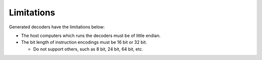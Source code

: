 ############################
Limitations
############################

Generated decoders have the limitations below:

* The host computers which runs the decoders must be of little endian.
* The bit length of instruction encodings must be 16 bit or 32 bit.

  * Do not support others, such as 8 bit, 24 bit, 64 bit, etc.
